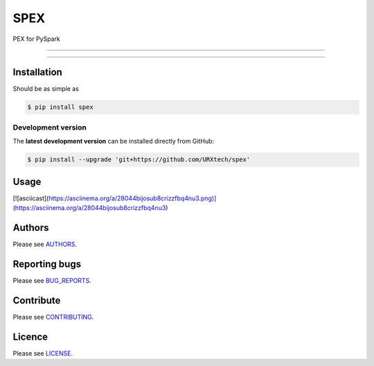 ****
SPEX
****

PEX for PySpark

-----

|pypi| |build| |coverage| |lint|

-----


============
Installation
============

Should be as simple as 

.. code-block:: bash
    
    $ pip install spex


-------------------
Development version
-------------------

The **latest development version** can be installed directly from GitHub:

.. code-block:: bash

    $ pip install --upgrade 'git+https://github.com/URXtech/spex'


=====
Usage
=====
[![asciicast](https://asciinema.org/a/28044bijosub8crizzfbq4nu3.png)](https://asciinema.org/a/28044bijosub8crizzfbq4nu3)


=======
Authors
=======
Please see `AUTHORS <https://github.com/URXtech/spex/blob/master/AUTHORS.rst>`_.


==============
Reporting bugs
==============
Please see `BUG_REPORTS <https://github.com/URXtech/cmph-cffi/blob/master/BUG_REPORTS.rst>`_.


==========
Contribute
==========
Please see `CONTRIBUTING <https://github.com/URXtech/cmph-cffi/blob/master/CONTRIBUTING.rst>`_.


=======
Licence
=======
Please see `LICENSE <https://github.com/URXtech/cmph-cffi/blob/master/LICENSE>`_.


.. _Greg Bowyer: http://bonsaichicken.org
.. _@GregBowyer: https://github.com/GregBowyer

.. |pypi| image:: https://img.shields.io/pypi/v/spex.svg?style=flat-square&label=latest%20version
    :target: https://pypi.python.org/pypi/cmph-cffi
    :alt: Latest version released on PyPi

.. |build| image:: https://img.shields.io/travis/URXtech/spex/master.svg?style=flat-square&label=build
    :target: http://travis-ci.org/URXtech/spex
    :alt: Build status 

.. |coverage| image:: https://img.shields.io/codecov/c/github/URXtech/spex.svg?style=flat-square
    :target: https://codecov.io/github/URXtech/spex
    :alt: Coverage

.. |lint| image:: https://landscape.io/github/URXtech/spex/master/landscape.svg?style=flat-square
   :target: https://landscape.io/github/URXtech/spex/master
   :alt: Code Health
